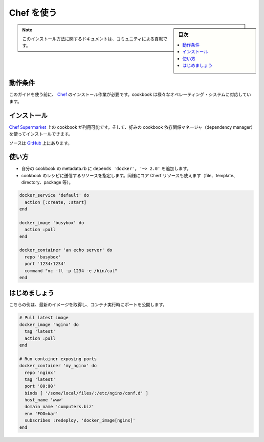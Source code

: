 .. -*- coding: utf-8 -*-
.. URL: https://docs.docker.com/engine/admin/chef/
.. SOURCE: https://github.com/docker/docker/blob/master/docs/admin/chef.md
   doc version: 1.10
      https://github.com/docker/docker/commits/master/docs/admin/chef.md
   doc version: 1.9
      https://github.com/docker/docker/commits/master/docs/articles/chef.md
.. check date: 2016/02/13
.. ---------------------------------------------------------------------------

.. Using Chef

.. _using-chef:

=======================================
Chef を使う
=======================================

.. sidebar:: 目次

   .. contents:: 
       :depth: 3
       :local:

.. Note: Please note this is a community contributed installation path.

.. note::

   このインストール方法に関するドキュメントは、コミュニティによる貢献です。

.. Requirements

動作条件
====================

.. To use this guide you’ll need a working installation of Chef. This cookbook supports a variety of operating systems.

このガイドを使う前に、 `Chef <http://www.chef.io/>`_ のインストール作業が必要です。cookbook は様々なオペレーティング・システムに対応しています。

.. Installation

インストール
====================

.. The cookbook is available on the Chef Supermarket and can be installed using your favorite cookbook dependency manager.

`Chef Supermarket <https://supermarket.chef.io/cookbooks/docker>`_ 上の cookbook が利用可能です。そして、好みの cookbook 依存関係マネージャ（dependency manager）を使ってインストールできます。

.. The source can be found on GitHub.

ソースは `GitHub <https://github.com/someara/chef-docker>`_ 上にあります。

.. Usage

使い方
==========

..    Add depends 'docker', '~> 2.0' to your cookbook’s metadata.rb
    Use resources shipped in cookbook in a recipe, the same way you’d use core Chef resources (file, template, directory, package, etc).

* 自分の cookbook の metadata.rb に ``depends 'docker', '~> 2.0'`` を追加します。
* cookbook のレシピに送信するリソースを指定します。同様にコア Cherf リソースも使えます（file、template、directory、package 等）。

.. code-block:: bash

   docker_service 'default' do
     action [:create, :start]
   end
   
   docker_image 'busybox' do
     action :pull
   end
   
   docker_container 'an echo server' do
     repo 'busybox'
     port '1234:1234'
     command "nc -ll -p 1234 -e /bin/cat"
   end

.. Getting Started

はじめましょう
====================

.. Here’s a quick example of pulling the latest image and running a container with exposed ports.

こちらの例は、最新のイメージを取得し、コンテナ実行時にポートを公開します。

.. code-block:: bash

   # Pull latest image
   docker_image 'nginx' do
     tag 'latest'
     action :pull
   end
   
   # Run container exposing ports
   docker_container 'my_nginx' do
     repo 'nginx'
     tag 'latest'
     port '80:80'
     binds [ '/some/local/files/:/etc/nginx/conf.d' ]
     host_name 'www'
     domain_name 'computers.biz'
     env 'FOO=bar'
     subscribes :redeploy, 'docker_image[nginx]'
   end

.. seealso:: 

   Quickstart Docker Engine
      https://docs.docker.com/engine/quickstart/

